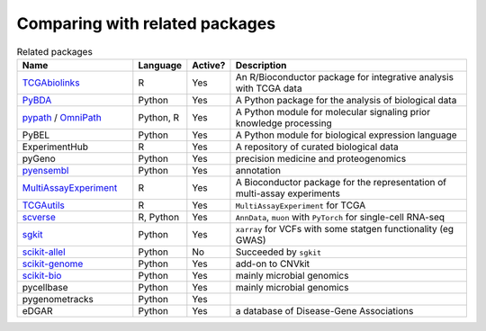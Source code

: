 =========
Comparing with related packages
=========

.. list-table:: Related packages
   :widths: 30 10 10 65
   :header-rows: 1

   * - Name
     - Language
     - Active?
     - Description
   * - `TCGAbiolinks`_
     - R
     - Yes
     - An R/Bioconductor package for integrative analysis with TCGA data
   * - `PyBDA`_
     - Python
     - Yes
     - A Python package for the analysis of biological data
   * - `pypath`_ / `OmniPath`_
     - Python, R
     - Yes
     - A Python module for molecular signaling prior knowledge processing
   * - PyBEL
     - Python
     - Yes
     - A Python module for biological expression language
   * - ExperimentHub
     - R
     - Yes
     - A repository of curated biological data
   * - pyGeno
     - Python
     - Yes
     - precision medicine and proteogenomics
   * - `pyensembl`_
     - Python
     - Yes
     - annotation
   * - `MultiAssayExperiment`_
     - R
     - Yes
     - A Bioconductor package for the representation of multi-assay experiments
   * - `TCGAutils`_
     - R
     - Yes
     - ``MultiAssayExperiment`` for TCGA
   * - `scverse`_
     - R, Python
     - Yes
     - ``AnnData``, ``muon`` with ``PyTorch`` for single-cell RNA-seq
   * - `sgkit`_
     - Python
     - Yes
     - ``xarray`` for VCFs with some statgen functionality (eg GWAS)
   * - `scikit-allel`_
     - Python
     - No
     - Succeeded by ``sgkit``
   * - `scikit-genome`_
     - Python
     - Yes
     - add-on to CNVkit
   * - `scikit-bio`_
     - Python
     - Yes
     - mainly microbial genomics
   * - pycellbase
     - Python
     - Yes
     - mainly microbial genomics
   * - pygenometracks
     - Python
     - Yes
     - 
   * - eDGAR
     - Python
     - Yes
     - a database of Disease-Gene Associations


.. Refs
.. =====
.. _MultiAssayExperiment: https://github.com/waldronlab/MultiAssayExperiment
.. _OmniPath: https://omnipathdb.org
.. _PyBDA: https://bmcbioinformatics.biomedcentral.com/articles/10.1186/s12859-019-3087-8
.. _pycellbase: https://pypi.org/project/pycellbase/
.. _pyensembl: https://raw.githubusercontent.com/openvax/pyensembl/0e750e50105c22666fcd43181183719876e15e6a/README.md
.. _pypath: https://github.com/saezlab/pypath
.. _scikit-allel: https://scikit-allel.readthedocs.io/en/stable/
.. _scikit-bio: http://scikit-bio.org
.. _scikit-genome: https://cnvkit.readthedocs.io/en/stable/skgenome.html
.. _scverse: https://scverse.org
.. _sgkit: https://pystatgen.github.io/sgkit/latest/
.. _TCGAutils: https://github.com/waldronlab/TCGAutils
.. _TCGAbiolinks: https://github.com/BioinformaticsFMRP/TCGAbiolinks